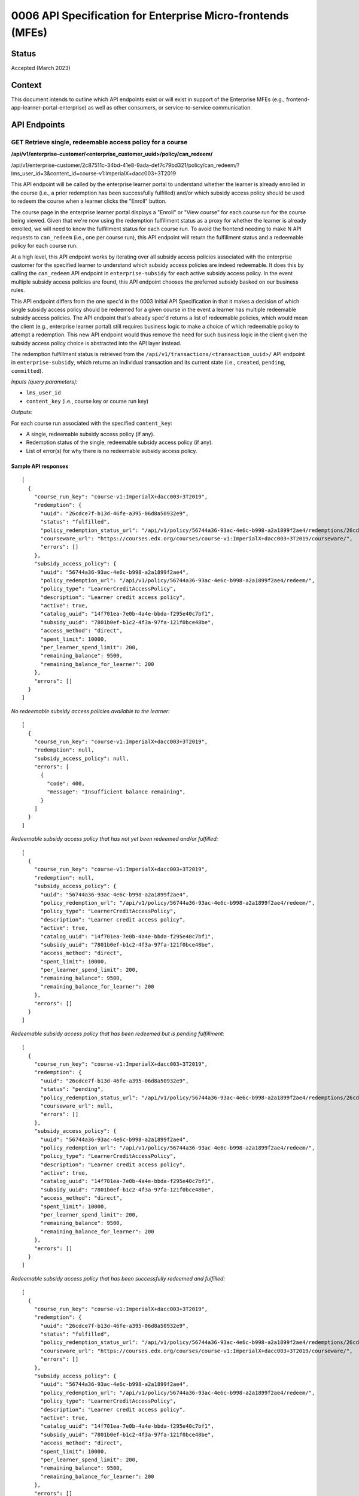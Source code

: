 0006 API Specification for Enterprise Micro-frontends (MFEs)
************************************************************

Status
======

Accepted (March 2023)

Context
=======

This document intends to outline which API endpoints exist or will exist in support of the
Enterprise MFEs (e.g., frontend-app-learner-portal-enterprise) as well as other consumers,
or service-to-service communication.

API Endpoints
=============

GET Retrieve single, redeemable access policy for a course
------------------------------------------------------

**/api/v1/enterprise-customer/<enterprise_customer_uuid>/policy/can_redeem/**

/api/v1/enterprise-customer/2c87511c-34bd-41e8-9ada-def7c79bd321/policy/can_redeem/?lms_user_id=3&content_id=course-v1:ImperialX+dacc003+3T2019

This API endpoint will be called by the enterprise learner portal to understand whether
the learner is already enrolled in the course (i.e., a prior redemption has been successfully
fulfilled) and/or which subsidy access policy should be used to redeem the course when a learner
clicks the "Enroll" button. 

The course page in the enterprise learner portal displays a "Enroll" or "View course" for each course run for the course being viewed. Given
that we're now using the redemption fulfillment status as a proxy for whether the learner is already enrolled, we will need to know the fulfillment
status for each course run. To avoid the frontend needing to make N API requests to ``can_redeem`` (i.e., one per course run), this API endpoint will
return the fulfillment status and a redeemable policy for each course run.

At a high level, this API endpoint works by iterating over all subsidy access policies associated with
the enterprise customer for the specified learner to understand which subsidy access policies are indeed
redeemable. It does this by calling the ``can_redeem`` API endpoint in ``enterprise-subsidy`` for each active
subsidy access policy. In the event multiple subsidy access policies are found, this API endpoint chooses
the preferred subsidy basked on our business rules.

This API endpoint differs from the one spec'd in the 0003 Initial API Specification in that
it makes a decision of which single subsidy access policy should be redeemed for a given course in the event
a learner has multiple redeemable subsidy access policies. The API endpoint that's already spec'd returns a
list of redeemable policies, which would mean the client  (e.g., enterprise learner portal) still requires business
logic to make a choice of which redeemable policy to attempt a redemption. This new API endpoint would thus remove the
need for such business logic in the client given the subsidy access policy choice is abstracted into the API layer instead.

The redemption fulfillment status is retrieved from the ``/api/v1/transactions/<transaction_uuid>/`` API endpoint in ``enterprise-subsidy``,
which returns an individual transaction and its current state (i.e., ``created``, ``pending``, ``committed``).

*Inputs (query parameters):*

* ``lms_user_id``
* ``content_key`` (i.e., course key or course run key)

*Outputs:*

For each course run associated with the specified ``content_key``:

* A single, redeemable subsidy access policy (if any).
* Redemption status of the single, redeemable subsidy access policy (if any).
* List of error(s) for why there is no redeemable subsidy access policy.

Sample API responses
^^^^^^^^^^^^^^^^^^^^

::

  [
    {
      "course_run_key": "course-v1:ImperialX+dacc003+3T2019",
      "redemption": {
        "uuid": "26cdce7f-b13d-46fe-a395-06d8a50932e9",
        "status": "fulfilled",
        "policy_redemption_status_url": "/api/v1/policy/56744a36-93ac-4e6c-b998-a2a1899f2ae4/redemptions/26cdce7f-b13d-46fe-a395-06d8a50932e9/",
        "courseware_url": "https://courses.edx.org/courses/course-v1:ImperialX+dacc003+3T2019/courseware/",
        "errors": []
      },
      "subsidy_access_policy": {
        "uuid": "56744a36-93ac-4e6c-b998-a2a1899f2ae4",
        "policy_redemption_url": "/api/v1/policy/56744a36-93ac-4e6c-b998-a2a1899f2ae4/redeem/",
        "policy_type": "LearnerCreditAccessPolicy",
        "description": "Learner credit access policy",
        "active": true,
        "catalog_uuid": "14f701ea-7e0b-4a4e-bbda-f295e40c7bf1",
        "subsidy_uuid": "7801b0ef-b1c2-4f3a-97fa-121f0bce48be",
        "access_method": "direct",
        "spent_limit": 10000,
        "per_learner_spend_limit": 200,
        "remaining_balance": 9500,
        "remaining_balance_for_learner": 200
      },
      "errors": []
    }
  ]

*No redeemable subsidy access policies available to the learner:*

::

  [
    {
      "course_run_key": "course-v1:ImperialX+dacc003+3T2019",
      "redemption": null,
      "subsidy_access_policy": null,
      "errors": [
        {
          "code": 400,
          "message": "Insufficient balance remaining",
        }
      ]
    }
  ]

*Redeemable subsidy access policy that has not yet been redeemed and/or fulfilled:*

::

  [
    {
      "course_run_key": "course-v1:ImperialX+dacc003+3T2019",
      "redemption": null,
      "subsidy_access_policy": {
        "uuid": "56744a36-93ac-4e6c-b998-a2a1899f2ae4",
        "policy_redemption_url": "/api/v1/policy/56744a36-93ac-4e6c-b998-a2a1899f2ae4/redeem/",
        "policy_type": "LearnerCreditAccessPolicy",
        "description": "Learner credit access policy",
        "active": true,
        "catalog_uuid": "14f701ea-7e0b-4a4e-bbda-f295e40c7bf1",
        "subsidy_uuid": "7801b0ef-b1c2-4f3a-97fa-121f0bce48be",
        "access_method": "direct",
        "spent_limit": 10000,
        "per_learner_spend_limit": 200,
        "remaining_balance": 9500,
        "remaining_balance_for_learner": 200
      },
      "errors": []
    }
  ]

*Redeemable subsidy access policy that has been redeemed but is pending fulfillment:*

::

  [
    {
      "course_run_key": "course-v1:ImperialX+dacc003+3T2019",
      "redemption": {
        "uuid": "26cdce7f-b13d-46fe-a395-06d8a50932e9",
        "status": "pending",
        "policy_redemption_status_url": "/api/v1/policy/56744a36-93ac-4e6c-b998-a2a1899f2ae4/redemptions/26cdce7f-b13d-46fe-a395-06d8a50932e9/",
        "courseware_url": null,
        "errors": []
      },
      "subsidy_access_policy": {
        "uuid": "56744a36-93ac-4e6c-b998-a2a1899f2ae4",
        "policy_redemption_url": "/api/v1/policy/56744a36-93ac-4e6c-b998-a2a1899f2ae4/redeem/",
        "policy_type": "LearnerCreditAccessPolicy",
        "description": "Learner credit access policy",
        "active": true,
        "catalog_uuid": "14f701ea-7e0b-4a4e-bbda-f295e40c7bf1",
        "subsidy_uuid": "7801b0ef-b1c2-4f3a-97fa-121f0bce48be",
        "access_method": "direct",
        "spent_limit": 10000,
        "per_learner_spend_limit": 200,
        "remaining_balance": 9500,
        "remaining_balance_for_learner": 200
      },
      "errors": []
    }
  ]

*Redeemable subsidy access policy that has been successfully redeemed and fulfilled:*

::

  [
    {
      "course_run_key": "course-v1:ImperialX+dacc003+3T2019",
      "redemption": {
        "uuid": "26cdce7f-b13d-46fe-a395-06d8a50932e9",
        "status": "fulfilled",
        "policy_redemption_status_url": "/api/v1/policy/56744a36-93ac-4e6c-b998-a2a1899f2ae4/redemptions/26cdce7f-b13d-46fe-a395-06d8a50932e9/",
        "courseware_url": "https://courses.edx.org/courses/course-v1:ImperialX+dacc003+3T2019/courseware/",
        "errors": []
      },
      "subsidy_access_policy": {
        "uuid": "56744a36-93ac-4e6c-b998-a2a1899f2ae4",
        "policy_redemption_url": "/api/v1/policy/56744a36-93ac-4e6c-b998-a2a1899f2ae4/redeem/",
        "policy_type": "LearnerCreditAccessPolicy",
        "description": "Learner credit access policy",
        "active": true,
        "catalog_uuid": "14f701ea-7e0b-4a4e-bbda-f295e40c7bf1",
        "subsidy_uuid": "7801b0ef-b1c2-4f3a-97fa-121f0bce48be",
        "access_method": "direct",
        "spent_limit": 10000,
        "per_learner_spend_limit": 200,
        "remaining_balance": 9500,
        "remaining_balance_for_learner": 200
      },
      "errors": []
    }
  ]

*Redeemable subsidy access policy that has been redeemed, but failed during fulfillment:*

::

  [
    {
      "course_run_key": "course-v1:ImperialX+dacc003+3T2019",
      "redemption": {
        "uuid": "26cdce7f-b13d-46fe-a395-06d8a50932e9",
        "status": "error",
        "policy_redemption_status_url": "/api/v1/policy/56744a36-93ac-4e6c-b998-a2a1899f2ae4/redemptions/26cdce7f-b13d-46fe-a395-06d8a50932e9/",
        "courseware_url": null,
        "errors": [
          {
            "code": 500,
            "message": "Something went wrong. Please try again.",
          }
        ]
      },
      "subsidy_access_policy": {
        "uuid": "56744a36-93ac-4e6c-b998-a2a1899f2ae4",
        "policy_redemption_url": "/api/v1/policy/56744a36-93ac-4e6c-b998-a2a1899f2ae4/redeem/",
        "policy_type": "LearnerCreditAccessPolicy",
        "description": "Learner credit access policy",
        "active": true,
        "catalog_uuid": "14f701ea-7e0b-4a4e-bbda-f295e40c7bf1",
        "subsidy_uuid": "7801b0ef-b1c2-4f3a-97fa-121f0bce48be",
        "access_method": "direct",
        "spent_limit": 10000,
        "per_learner_spend_limit": 200,
        "remaining_balance": 9500,
        "remaining_balance_for_learner": 200
      },
      "errors": []
    }
  ]

GET Retrieve the fulfillment status for a policy redemption
--------------------------------------------------------

**/api/v1/enterprise-customer/<enterprise_customer_uuid>/policy/<policy_uuid>/redemptions/<redemption_uuid>/**

When the policy-specific `redeem` endpoint is called (e.g., when learner clicks "Enroll" button on course page), it returns
with a redemption (transaction) UUID that may be used to query against to understand the status of the redemption's fulfillment which, by
design, may be asynchronous. As such, this API endpoint intends to be used to check the fulfillment status of a redemption to communicate to consumers that
any side effects from the redemption have been successfully completed.

*Inputs (query parameters):*

None, other than the arguments in the URL path for the endpoint.

*Outputs:*

Metadata around the redemption fulfillment status, including:

* Redemption/transaction UUID
* Status (fulfilled, pending, error)
* Path to the API endpoint to re-check the redemption's fulfillment status
* Redirect URL (optional), e.g. on successful fulfillment, this might be URL to courseware.
* List of errors, each with status code and error message (potentially to be displayed in the UI).

Sample API responses
^^^^^^^^^^^^^^^^^^^^

*Redemption with successful fulfillment*

::

  {
    "uuid": "26cdce7f-b13d-46fe-a395-06d8a50932e9",
    "status": "fulfilled",
    "policy_redemption_status_url": "/api/v1/policy/56744a36-93ac-4e6c-b998-a2a1899f2ae4/redemptions/26cdce7f-b13d-46fe-a395-06d8a50932e9/",
    "courseware_url": "https://courses.edx.org/courses/course-v1:ImperialX+dacc003+3T2019/courseware/",
    "errors": []
  }

*Redemption with pending fulfillment*

::

  {
    "uuid": "26cdce7f-b13d-46fe-a395-06d8a50932e9",
    "status": "pending",
    "policy_redemption_status_url": "/api/v1/policy/56744a36-93ac-4e6c-b998-a2a1899f2ae4/redemptions/26cdce7f-b13d-46fe-a395-06d8a50932e9/",
    "courseware_url": null,
    "errors": []
  }

*Redemption with error(s) during fulfillment*

::

  {
    "uuid": "26cdce7f-b13d-46fe-a395-06d8a50932e9",
    "status": "error",
    "policy_redemption_status_url": "/api/v1/policy/56744a36-93ac-4e6c-b998-a2a1899f2ae4/redemptions/26cdce7f-b13d-46fe-a395-06d8a50932e9/",
    "courseware_url": null,
    "errors": [
      {
        "code": 500,
        "message": "Something went wrong. Please try again.",
      }
    ]
  }